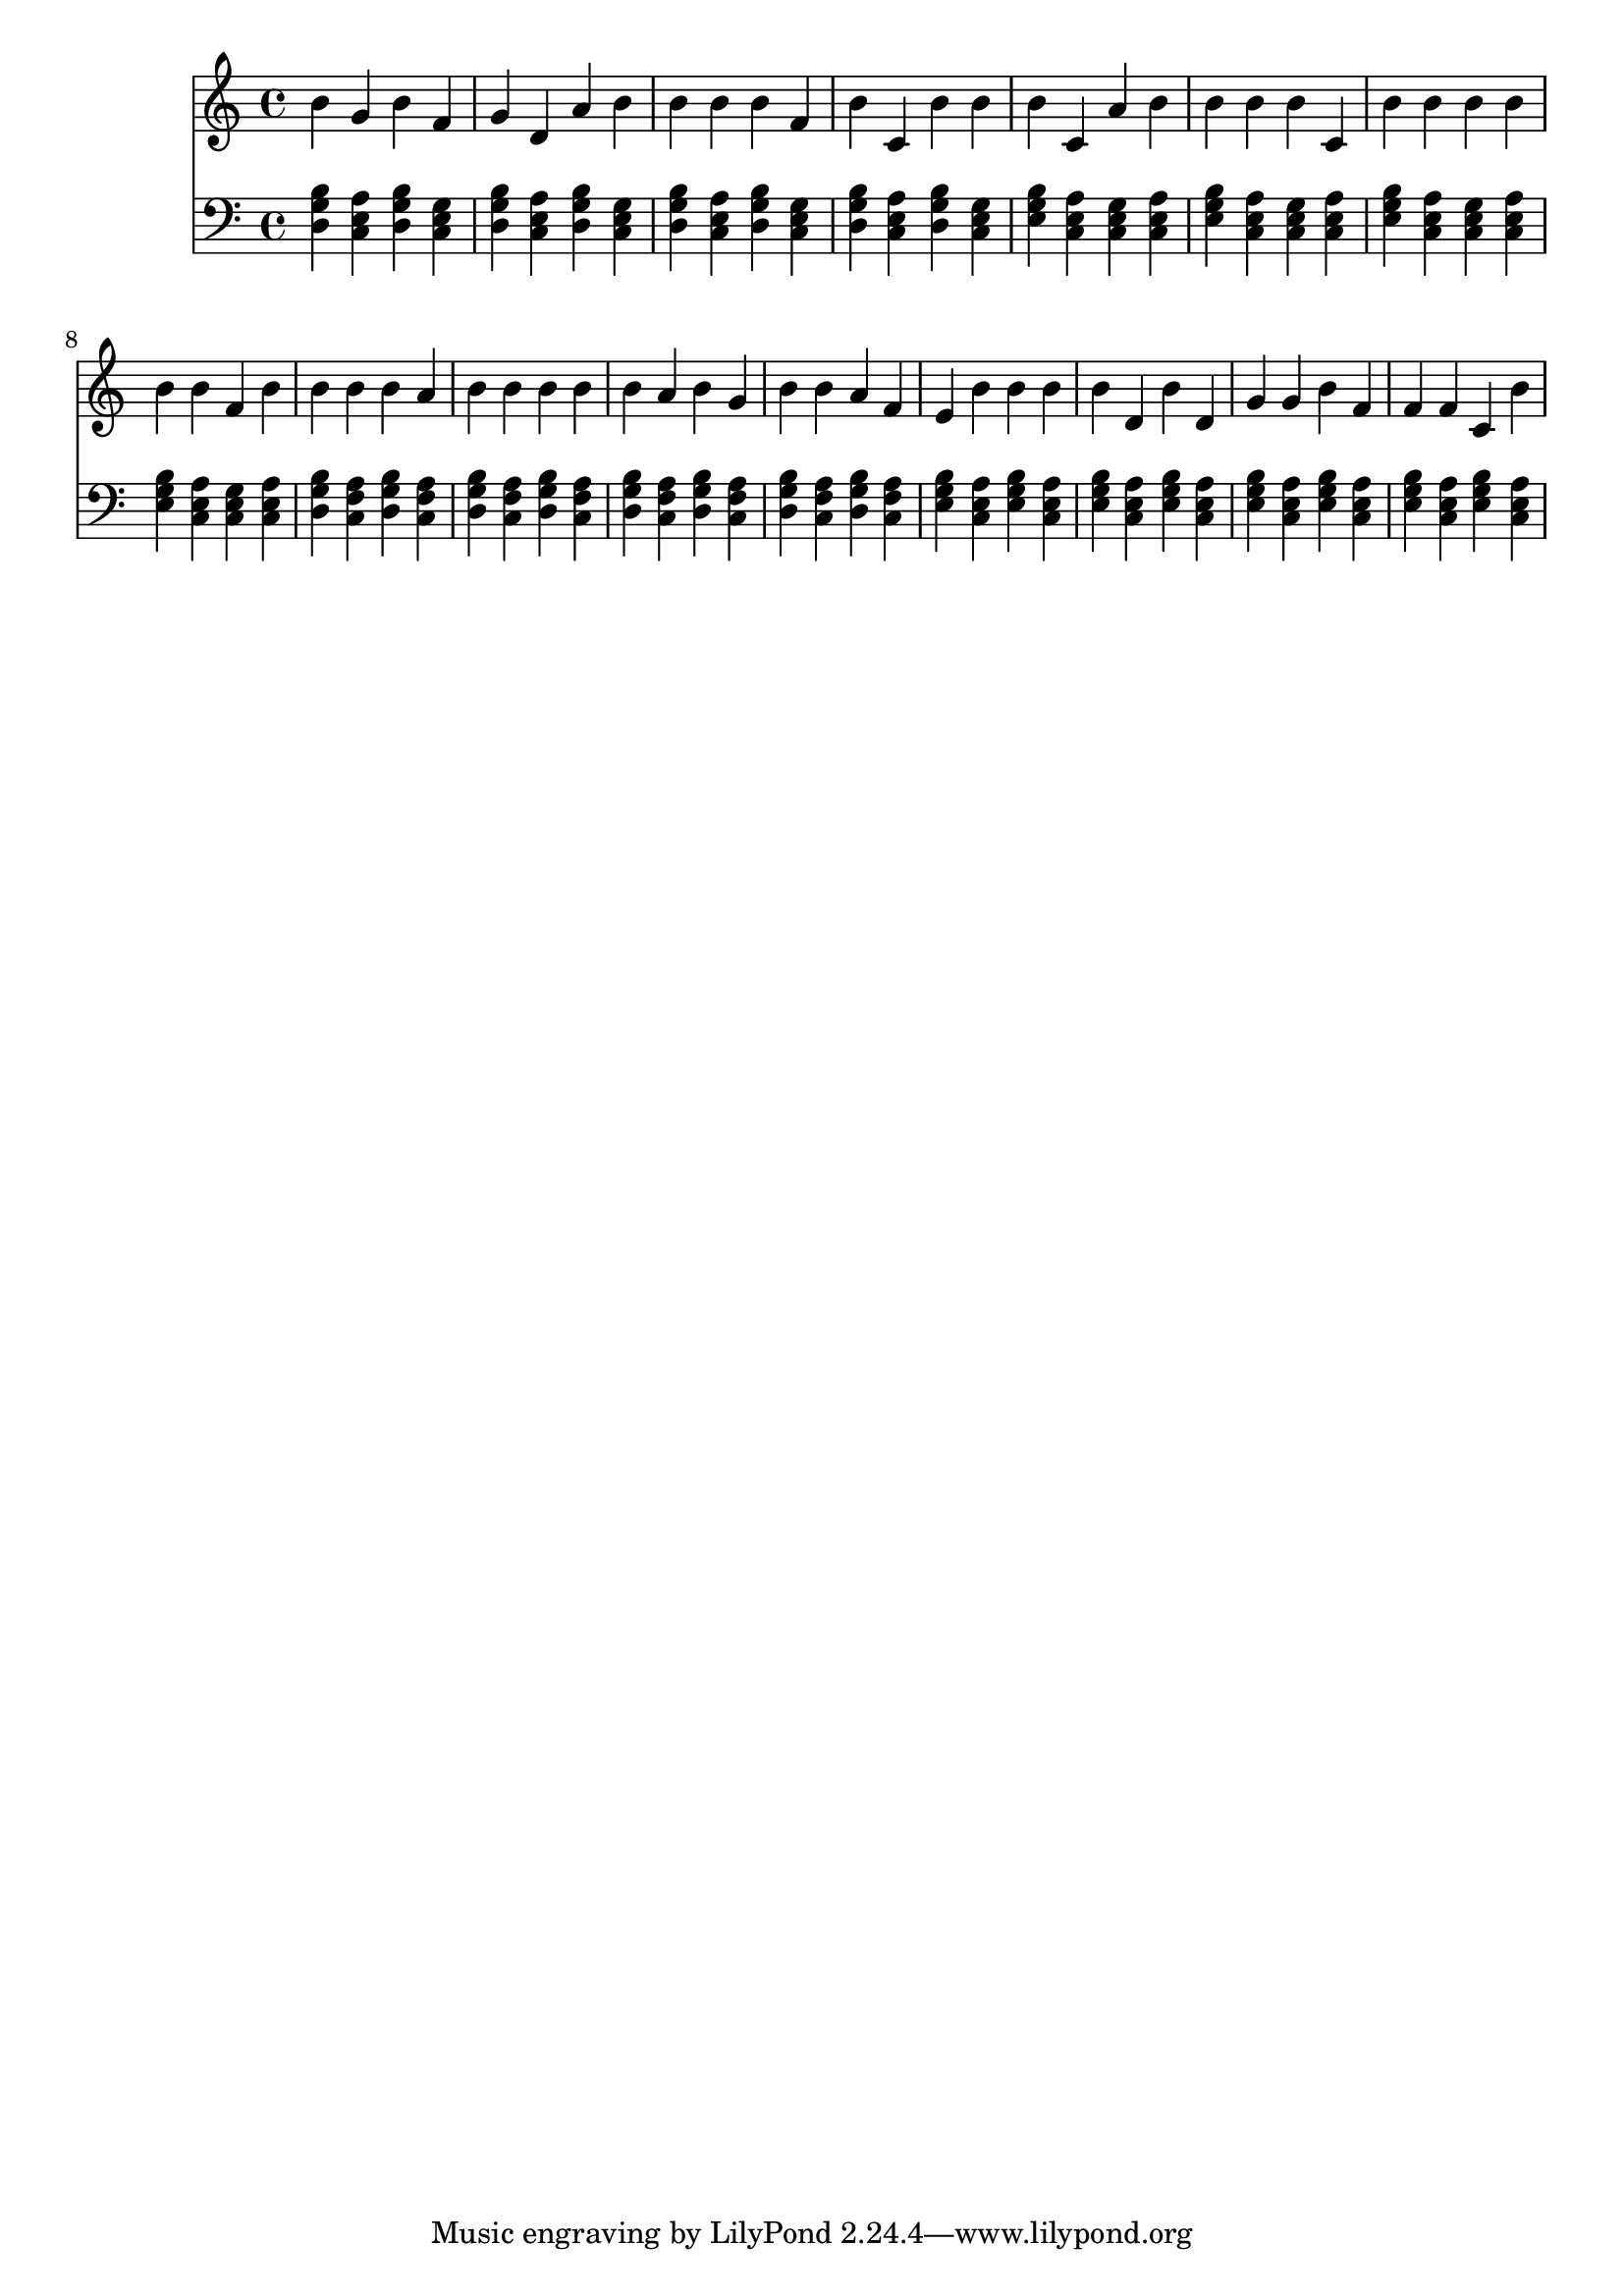\version "2.16.0"  % necessary for upgrading to future LilyPond versions.
{
  <<
    \new Staff
      {
        \clef "treble"
        \time 4/4
b' g' b' f' g' 
          d' a' b' b' 
          b' b' f' b' 
          c' b' b' b' 
          c' a' b' b' 
          b' b' c' b' 
          b' b' b' b' 
          b' f' b' b' 
          b' b' a' b' 
          b' b' b' b' 
          a' b' g' b' 
          b' a' f' e' 
          b' b' b' b' 
          d' b' d' g' 
          g' b' f' f' 
          f' c' b'     }
    \new Staff
      {
        \clef "bass"
        \time 4/4
          <g b d>
          <a c e>
          <g b d>
          <c e g>
          <g b d>
          <a c e>
          <g b d>
          <c e g>
          <g b d>
          <a c e>
          <g b d>
          <c e g>
          <g b d>
          <a c e>
          <g b d>
          <c e g>
          <e g b>
          <a c e>
          <c e g>
          <a c e>
          <e g b>
          <a c e>
          <c e g>
          <a c e>
          <e g b>
          <a c e>
          <c e g>
          <a c e>
          <e g b>
          <a c e>
          <c e g>
          <a c e>
          <g b d>
          <f a c>
          <g b d>
          <f a c>
          <g b d>
          <f a c>
          <g b d>
          <f a c>
          <g b d>
          <f a c>
          <g b d>
          <f a c>
          <g b d>
          <f a c>
          <g b d>
          <f a c>
          <e g b>
          <a c e>
          <e g b>
          <a c e>
          <e g b>
          <a c e>
          <e g b>
          <a c e>
          <e g b>
          <a c e>
          <e g b>
          <a c e>
          <e g b>
          <a c e>
          <e g b>
          <a c e>
    } >>
}